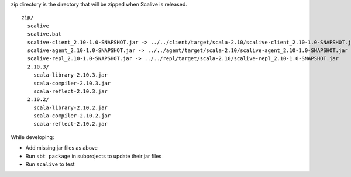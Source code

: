zip directory is the directory that will be zipped when Scalive is released.

::

  zip/
    scalive
    scalive.bat
    scalive-client_2.10-1.0-SNAPSHOT.jar -> ../../client/target/scala-2.10/scalive-client_2.10-1.0-SNAPSHOT.jar
    scalive-agent_2.10-1.0-SNAPSHOT.jar -> ../../agent/target/scala-2.10/scalive-agent_2.10-1.0-SNAPSHOT.jar
    scalive-repl_2.10-1.0-SNAPSHOT.jar -> ../../repl/target/scala-2.10/scalive-repl_2.10-1.0-SNAPSHOT.jar
    2.10.3/
      scala-library-2.10.3.jar
      scala-compiler-2.10.3.jar
      scala-reflect-2.10.3.jar
    2.10.2/
      scala-library-2.10.2.jar
      scala-compiler-2.10.2.jar
      scala-reflect-2.10.2.jar

While developing:

* Add missing jar files as above
* Run ``sbt package`` in subprojects to update their jar files
* Run ``scalive`` to test
